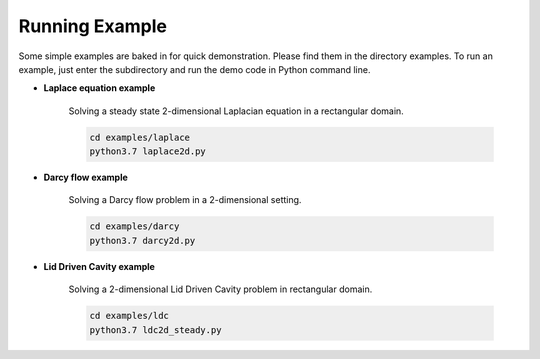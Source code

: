 Running Example
===============

Some simple examples are baked in for quick demonstration. Please find them in the directory examples. To run an example, just enter the subdirectory and run the demo code in Python command line.


- **Laplace equation example**

    Solving a steady state 2-dimensional Laplacian equation in a rectangular domain.

    .. code-block::

        cd examples/laplace
        python3.7 laplace2d.py

- **Darcy flow example**

    Solving a Darcy flow problem in a 2-dimensional setting.

    .. code-block::

        cd examples/darcy
        python3.7 darcy2d.py

- **Lid Driven Cavity example**

    Solving a 2-dimensional Lid Driven Cavity problem in rectangular domain.

    .. code-block::

        cd examples/ldc
        python3.7 ldc2d_steady.py